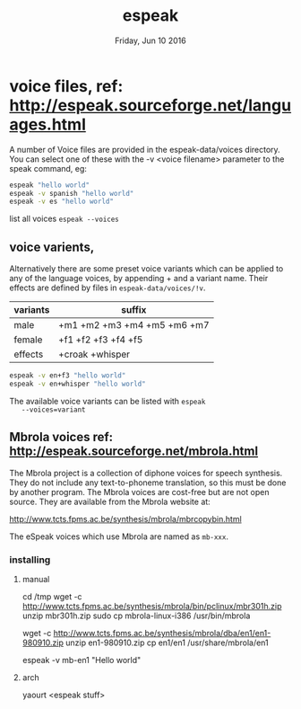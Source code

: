 #+TITLE: espeak
#+DATE: Friday, Jun 10 2016

* voice files, ref: http://espeak.sourceforge.net/languages.html
  A number of Voice files are provided in the espeak-data/voices
  directory. You can select one of these with the -v <voice filename>
  parameter to the speak command, eg:

  #+BEGIN_SRC sh
    espeak "hello world"
    espeak -v spanish "hello world"
    espeak -v es "hello world"
  #+END_SRC

  list all voices =espeak --voices=

** voice varients,

   Alternatively there are some preset voice variants which can be
   applied to any of the language voices, by appending + and a variant
   name. Their effects are defined by files in
   =espeak-data/voices/!v=.

   | variants | suffix                      |
   |----------+-----------------------------|
   | male     | +m1 +m2 +m3 +m4 +m5 +m6 +m7 |
   | female   | +f1 +f2 +f3 +f4 +f5         |
   | effects  | +croak +whisper             |

   #+BEGIN_SRC sh
     espeak -v en+f3 "hello world"
     espeak -v en+whisper "hello world"
   #+END_SRC

   #+RESULTS:

   The available voice variants can be listed with =espeak
   --voices=variant=

** Mbrola voices ref: http://espeak.sourceforge.net/mbrola.html

   The Mbrola project is a collection of diphone voices for speech
   synthesis. They do not include any text-to-phoneme translation, so
   this must be done by another program. The Mbrola voices are
   cost-free but are not open source. They are available from the
   Mbrola website at:

   http://www.tcts.fpms.ac.be/synthesis/mbrola/mbrcopybin.html


   The eSpeak voices which use Mbrola are named as =mb-xxx=.

*** installing

**** manual
     cd /tmp
     wget -c http://www.tcts.fpms.ac.be/synthesis/mbrola/bin/pclinux/mbr301h.zip
     unzip mbr301h.zip
     sudo cp mbrola-linux-i386 /usr/bin/mbrola

     wget -c http://www.tcts.fpms.ac.be/synthesis/mbrola/dba/en1/en1-980910.zip
     unzip en1-980910.zip
     cp en1/en1 /usr/share/mbrola/en1

     espeak -v mb-en1 "Hello world"

**** arch
     yaourt <espeak stuff>
